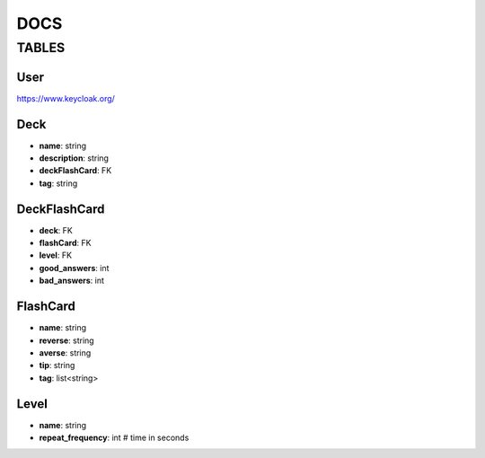 DOCS
####

TABLES
******

User
=====

`<https://www.keycloak.org/>`_

Deck
=====

* **name**: string
* **description**: string
* **deckFlashCard**: FK 
* **tag**: string

DeckFlashCard
=============

* **deck**: FK
* **flashCard**: FK
* **level**: FK 
* **good_answers**: int
* **bad_answers**: int


FlashCard
==========

* **name**: string
* **reverse**: string
* **averse**: string
* **tip**: string
* **tag**: list<string>


Level
=====
* **name**: string
* **repeat_frequency**: int # time in seconds